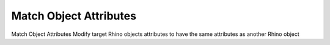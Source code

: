 .. index:: Match Object Attributes (GH)

.. _match object attributes_gh:

Match Object Attributes |icon| 
-------------------------------

Match Object Attributes
Modify target Rhino objects attributes to have the same attributes as another Rhino object

.. |icon| image:: icon/Match_Object_Attributes.png